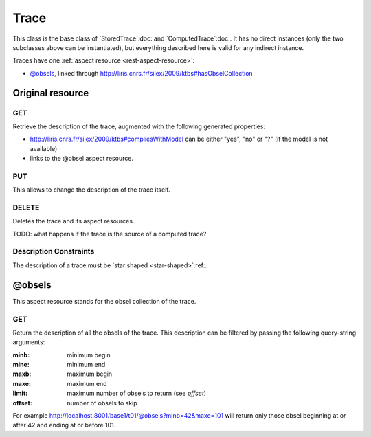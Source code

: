 Trace
=====

This class is the base class of `StoredTrace`:doc: and `ComputedTrace`:doc:. It has no direct instances (only the two subclasses above can be instantiated), but everything described here is valid for any indirect instance.

Traces have one :ref:`aspect resource <rest-aspect-resource>`:

* `@obsels`_, linked through http://liris.cnrs.fr/silex/2009/ktbs#hasObselCollection

Original resource
+++++++++++++++++

GET
---

Retrieve the description of the trace, augmented with the following generated properties:

* http://liris.cnrs.fr/silex/2009/ktbs#compliesWithModel can be either "yes", "no" or "?" (if the model is not available)
* links to the @obsel aspect resource.

PUT
---

This allows to change the description of the trace itself.

DELETE
------

Deletes the trace and its aspect resources.

TODO: what happens if the trace is the source of a computed trace?

Description Constraints
-----------------------

The description of a trace must be `star shaped <star-shaped>`:ref:.


@obsels
+++++++

This aspect resource stands for the obsel collection of the trace.

GET
---

Return the description of all the obsels of the trace.
This description can be filtered by passing the following query-string arguments:

:minb: minimum begin
:mine: minimum end
:maxb: maximum begin
:maxe: maximum end
:limit: maximum number of obsels to return (see `offset`)
:offset: number of obsels to skip

For example http://localhost:8001/base1/t01/@obsels?minb=42&maxe=101 will return only those obsel beginning at or after 42 and ending at or before 101.
